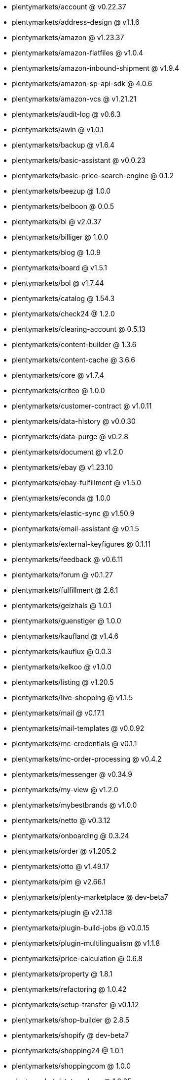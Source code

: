 * plentymarkets/account @ v0.22.37
* plentymarkets/address-design @ v1.1.6
* plentymarkets/amazon @ v1.23.37
* plentymarkets/amazon-flatfiles @ v1.0.4
* plentymarkets/amazon-inbound-shipment @ v1.9.4
* plentymarkets/amazon-sp-api-sdk @ 4.0.6
* plentymarkets/amazon-vcs @ v1.21.21
* plentymarkets/audit-log @ v0.6.3
* plentymarkets/awin @ v1.0.1
* plentymarkets/backup @ v1.6.4
* plentymarkets/basic-assistant @ v0.0.23
* plentymarkets/basic-price-search-engine @ 0.1.2
* plentymarkets/beezup @ 1.0.0
* plentymarkets/belboon @ 0.0.5
* plentymarkets/bi @ v2.0.37
* plentymarkets/billiger @ 1.0.0
* plentymarkets/blog @ 1.0.9
* plentymarkets/board @ v1.5.1
* plentymarkets/bol @ v1.7.44
* plentymarkets/catalog @ 1.54.3
* plentymarkets/check24 @ 1.2.0
* plentymarkets/clearing-account @ 0.5.13
* plentymarkets/content-builder @ 1.3.6
* plentymarkets/content-cache @ 3.6.6
* plentymarkets/core @ v1.7.4
* plentymarkets/criteo @ 1.0.0
* plentymarkets/customer-contract @ v1.0.11
* plentymarkets/data-history @ v0.0.30
* plentymarkets/data-purge @ v0.2.8
* plentymarkets/document @ v1.2.0
* plentymarkets/ebay @ v1.23.10
* plentymarkets/ebay-fulfillment @ v1.5.0
* plentymarkets/econda @ 1.0.0
* plentymarkets/elastic-sync @ v1.50.9
* plentymarkets/email-assistant @ v0.1.5
* plentymarkets/external-keyfigures @ 0.1.11
* plentymarkets/feedback @ v0.6.11
* plentymarkets/forum @ v0.1.27
* plentymarkets/fulfillment @ 2.6.1
* plentymarkets/geizhals @ 1.0.1
* plentymarkets/guenstiger @ 1.0.0
* plentymarkets/kaufland @ v1.4.6
* plentymarkets/kauflux @ 0.0.3
* plentymarkets/kelkoo @ v1.0.0
* plentymarkets/listing @ v1.20.5
* plentymarkets/live-shopping @ v1.1.5
* plentymarkets/mail @ v0.17.1
* plentymarkets/mail-templates @ v0.0.92
* plentymarkets/mc-credentials @ v0.1.1
* plentymarkets/mc-order-processing @ v0.4.2
* plentymarkets/messenger @ v0.34.9
* plentymarkets/my-view @ v1.2.0
* plentymarkets/mybestbrands @ v1.0.0
* plentymarkets/netto @ v0.3.12
* plentymarkets/onboarding @ 0.3.24
* plentymarkets/order @ v1.205.2
* plentymarkets/otto @ v1.49.17
* plentymarkets/pim @ v2.66.1
* plentymarkets/plenty-marketplace @ dev-beta7
* plentymarkets/plugin @ v2.1.18
* plentymarkets/plugin-build-jobs @ v0.0.15
* plentymarkets/plugin-multilingualism @ v1.1.8
* plentymarkets/price-calculation @ 0.6.8
* plentymarkets/property @ 1.8.1
* plentymarkets/refactoring @ 1.0.42
* plentymarkets/setup-transfer @ v0.1.12
* plentymarkets/shop-builder @ 2.8.5
* plentymarkets/shopify @ dev-beta7
* plentymarkets/shopping24 @ 1.0.1
* plentymarkets/shoppingcom @ 1.0.0
* plentymarkets/status-alarm @ 1.0.35
* plentymarkets/stock @ v0.0.36
* plentymarkets/suggestion @ v1.1.2
* plentymarkets/system-accounting @ v1.7.67
* plentymarkets/tracdelight @ v1.0.0
* plentymarkets/twenga @ 1.0.0
* plentymarkets/validation @ v0.1.9
* plentymarkets/warehouse @ v0.22.0
* plentymarkets/webshop @ 0.32.11
* plentymarkets/wizard @ v2.7.3
* plentymarkets/zalando @ v3.8.14
